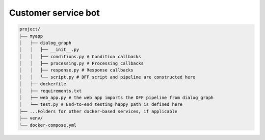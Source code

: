 Customer service bot
--------------------

.. code-block:: shell

    project/
    ├── myapp
    │   ├── dialog_graph
    │   │   ├── __init__.py
    │   │   ├── conditions.py # Condition callbacks
    │   │   ├── processing.py # Processing callbacks
    │   │   ├── response.py # Response callbacks
    │   │   └── script.py # DFF script and pipeline are constructed here
    │   ├── dockerfile
    │   ├── requirements.txt
    │   ├── web_app.py # the web app imports the DFF pipeline from dialog_graph
    │   └── test.py # End-to-end testing happy path is defined here
    ├── ...Folders for other docker-based services, if applicable
    ├── venv/
    └── docker-compose.yml